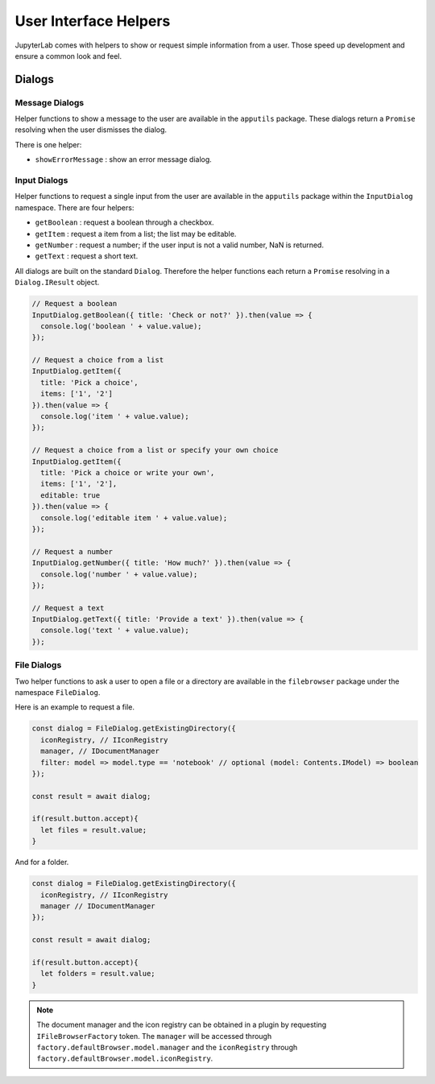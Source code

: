User Interface Helpers
----------------------

JupyterLab comes with helpers to show or request simple information from a user.
Those speed up development and ensure a common look and feel.

Dialogs
~~~~~~~

Message Dialogs
'''''''''''''''

Helper functions to show a message to the user are available in the ``apputils`` package.
These dialogs return a ``Promise`` resolving when the user dismisses the dialog.

There is one helper:

* ``showErrorMessage`` : show an error message dialog.


Input Dialogs
'''''''''''''

Helper functions to request a single input from the user are available in the ``apputils``
package within the ``InputDialog`` namespace. There are four helpers:

* ``getBoolean`` : request a boolean through a checkbox.
* ``getItem`` : request a item from a list; the list may be editable.
* ``getNumber`` : request a number; if the user input is not a valid number, NaN is returned.
* ``getText`` : request a short text.

All dialogs are built on the standard ``Dialog``. Therefore the helper functions each return
a ``Promise`` resolving in a ``Dialog.IResult`` object.

.. code:: typescript

    // Request a boolean
    InputDialog.getBoolean({ title: 'Check or not?' }).then(value => {
      console.log('boolean ' + value.value);
    });

    // Request a choice from a list
    InputDialog.getItem({
      title: 'Pick a choice',
      items: ['1', '2']
    }).then(value => {
      console.log('item ' + value.value);
    });

    // Request a choice from a list or specify your own choice
    InputDialog.getItem({
      title: 'Pick a choice or write your own',
      items: ['1', '2'],
      editable: true
    }).then(value => {
      console.log('editable item ' + value.value);
    });

    // Request a number
    InputDialog.getNumber({ title: 'How much?' }).then(value => {
      console.log('number ' + value.value);
    });

    // Request a text
    InputDialog.getText({ title: 'Provide a text' }).then(value => {
      console.log('text ' + value.value);
    });

File Dialogs
''''''''''''

Two helper functions to ask a user to open a file or a directory are 
available in the ``filebrowser`` package under the namespace ``FileDialog``.

Here is an example to request a file.

.. code:: typescript

    const dialog = FileDialog.getExistingDirectory({
      iconRegistry, // IIconRegistry
      manager, // IDocumentManager
      filter: model => model.type == 'notebook' // optional (model: Contents.IModel) => boolean
    });

    const result = await dialog;

    if(result.button.accept){
      let files = result.value;
    }

And for a folder.

.. code:: typescript

    const dialog = FileDialog.getExistingDirectory({
      iconRegistry, // IIconRegistry
      manager // IDocumentManager
    });

    const result = await dialog;

    if(result.button.accept){
      let folders = result.value;
    }

.. note:: The document manager and the icon registry can be obtained in a plugin by
    requesting ``IFileBrowserFactory`` token. The ``manager`` will be accessed through 
    ``factory.defaultBrowser.model.manager`` and the ``iconRegistry`` through
    ``factory.defaultBrowser.model.iconRegistry``.
